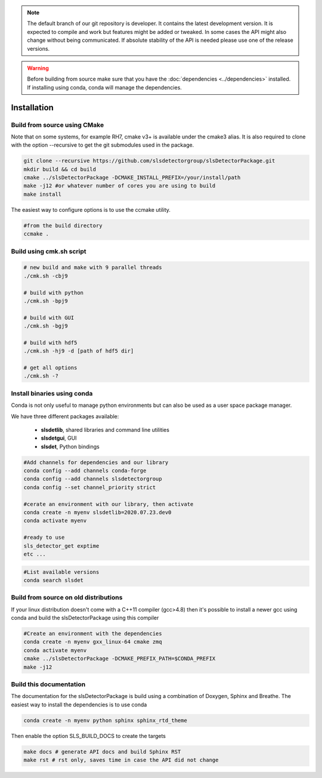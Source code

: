 


.. note :: 

    The default branch of our git repository is developer. It contains the 
    latest development version. It is expected to compile and work but 
    features might be added or tweaked. In some cases the API might also change
    without being communicated. If absolute stability of the API is needed please
    use one of the release versions. 

.. warning ::
    
    Before building from source make sure that you have the 
    :doc:`dependencies <../dependencies>` installed. If installing using conda, conda will 
    manage the dependencies.
    


Installation
==============================================

Build from source using CMake
---------------------------------

Note that on some systems, for example RH7,  cmake v3+ is available under the cmake3 alias.
It is also required to clone with the option --recursive to get the git submodules used
in the package. 


.. code-block:: bash

    git clone --recursive https://github.com/slsdetectorgroup/slsDetectorPackage.git
    mkdir build && cd build
    cmake ../slsDetectorPackage -DCMAKE_INSTALL_PREFIX=/your/install/path
    make -j12 #or whatever number of cores you are using to build
    make install

The easiest way to configure options is to use the ccmake utility. 

.. code-block:: bash

    #from the build directory
    ccmake .


Build using cmk.sh script
-------------------------
.. code-block:: bash

    # new build and make with 9 parallel threads
    ./cmk.sh -cbj9

    # build with python
    ./cmk.sh -bpj9

    # build with GUI
    ./cmk.sh -bgj9

    # build with hdf5
    ./cmk.sh -hj9 -d [path of hdf5 dir]

    # get all options
    ./cmk.sh -?


Install binaries using conda
--------------------------------

Conda is not only useful to manage python environments but can also
be used as a user space package manager. 

We have three different packages available:

 * **slsdetlib**, shared libraries and command line utilities 
 * **slsdetgui**, GUI
 * **slsdet**, Python bindings


.. code-block:: bash

    #Add channels for dependencies and our library
    conda config --add channels conda-forge
    conda config --add channels slsdetectorgroup
    conda config --set channel_priority strict

    #cerate an environment with our library, then activate
    conda create -n myenv slsdetlib=2020.07.23.dev0
    conda activate myenv

    #ready to use
    sls_detector_get exptime
    etc ...


.. code-block:: bash

    #List available versions
    conda search slsdet


Build from source on old distributions
-----------------------------------------

If your linux distribution doesn't come with a C++11 compiler (gcc>4.8) then 
it's possible to install a newer gcc using conda and build the slsDetectorPackage
using this compiler

.. code-block:: bash

    #Create an environment with the dependencies
    conda create -n myenv gxx_linux-64 cmake zmq
    conda activate myenv
    cmake ../slsDetectorPackage -DCMAKE_PREFIX_PATH=$CONDA_PREFIX
    make -j12


Build this documentation
-------------------------------

The documentation for the slsDetectorPackage is build using a combination 
of Doxygen, Sphinx and Breathe. The easiest way to install the dependencies
is to use conda 

.. code-block:: bash

    conda create -n myenv python sphinx sphinx_rtd_theme

Then enable the option SLS_BUILD_DOCS to create the targets

.. code-block:: bash

    make docs # generate API docs and build Sphinx RST
    make rst # rst only, saves time in case the API did not change